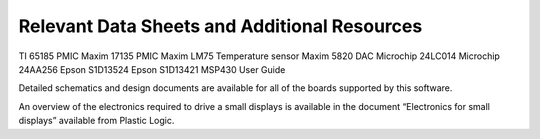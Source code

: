 Relevant Data Sheets and Additional Resources
=============================================

TI 65185 PMIC
Maxim 17135 PMIC
Maxim LM75 Temperature sensor
Maxim 5820 DAC
Microchip 24LC014
Microchip 24AA256
Epson S1D13524
Epson S1D13421
MSP430 User Guide

Detailed schematics and design documents are available for all of the boards supported by this software.

An overview of the electronics required to drive a small displays is available in the document “Electronics
for small displays” available from Plastic Logic.

.. raw:: pdf 

   PageBreak

